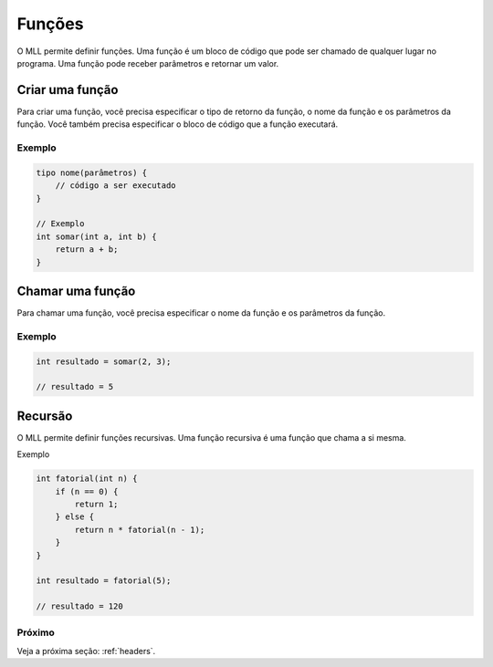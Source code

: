 .. _functions:

Funções
#########

O MLL permite definir funções. Uma função é um bloco de código que pode ser chamado de qualquer lugar no programa. Uma função pode receber parâmetros e retornar um valor.

Criar uma função
================

Para criar uma função, você precisa especificar o tipo de retorno da função, o nome da função e os parâmetros da função. Você também precisa especificar o bloco de código que a função executará.

Exemplo
-------

.. code-block:: c

    tipo nome(parâmetros) {
        // código a ser executado
    }

    // Exemplo
    int somar(int a, int b) {
        return a + b;
    }


Chamar uma função
================

Para chamar uma função, você precisa especificar o nome da função e os parâmetros da função.

Exemplo
-------

.. code-block:: c

    int resultado = somar(2, 3);

    // resultado = 5


Recursão
========

O MLL permite definir funções recursivas. Uma função recursiva é uma função que chama a si mesma.

Exemplo

.. code-block:: c

    int fatorial(int n) {
        if (n == 0) {
            return 1;
        } else {
            return n * fatorial(n - 1);
        }
    }

    int resultado = fatorial(5);

    // resultado = 120


Próximo
-------

Veja a próxima seção: :ref:`headers`.
